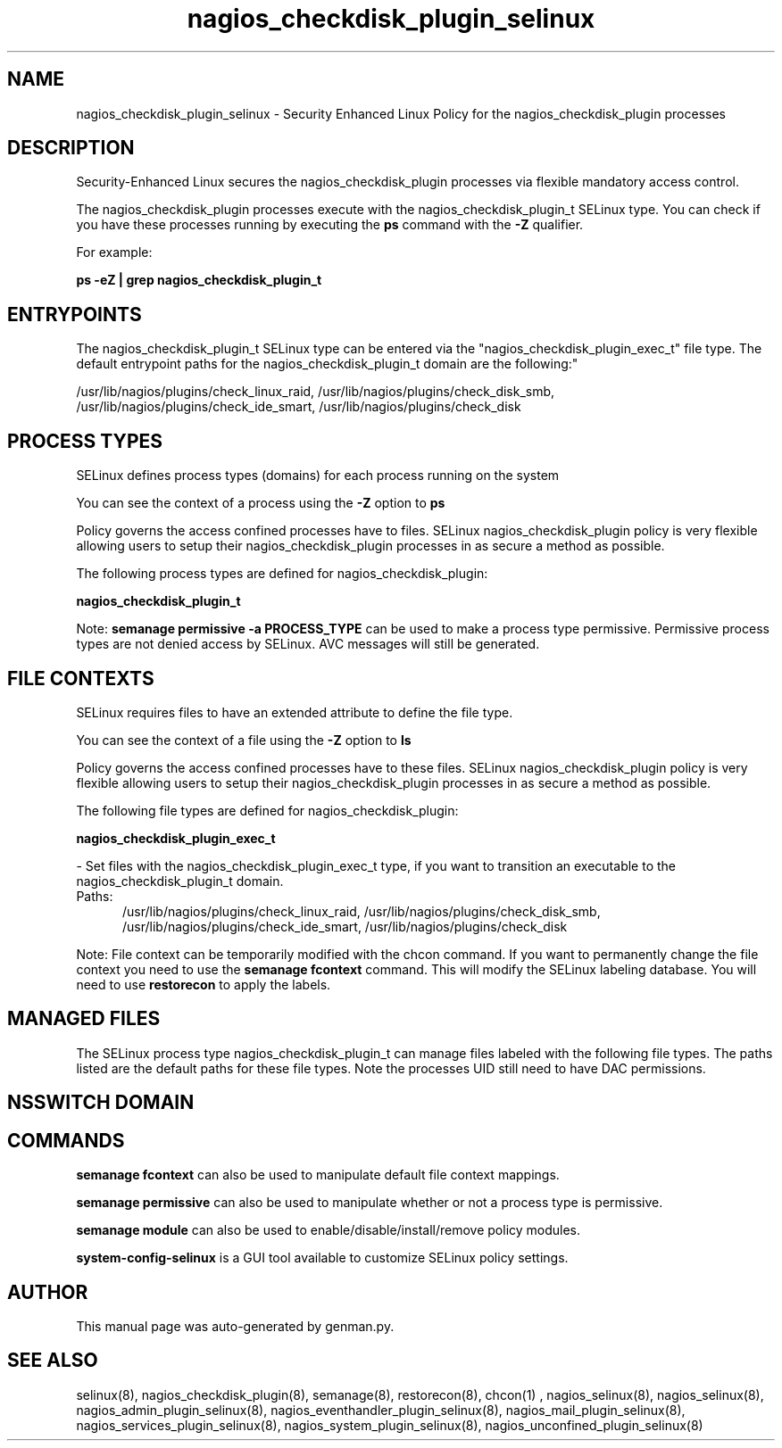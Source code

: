 .TH  "nagios_checkdisk_plugin_selinux"  "8"  "nagios_checkdisk_plugin" "dwalsh@redhat.com" "nagios_checkdisk_plugin SELinux Policy documentation"
.SH "NAME"
nagios_checkdisk_plugin_selinux \- Security Enhanced Linux Policy for the nagios_checkdisk_plugin processes
.SH "DESCRIPTION"

Security-Enhanced Linux secures the nagios_checkdisk_plugin processes via flexible mandatory access control.

The nagios_checkdisk_plugin processes execute with the nagios_checkdisk_plugin_t SELinux type. You can check if you have these processes running by executing the \fBps\fP command with the \fB\-Z\fP qualifier. 

For example:

.B ps -eZ | grep nagios_checkdisk_plugin_t


.SH "ENTRYPOINTS"

The nagios_checkdisk_plugin_t SELinux type can be entered via the "nagios_checkdisk_plugin_exec_t" file type.  The default entrypoint paths for the nagios_checkdisk_plugin_t domain are the following:"

/usr/lib/nagios/plugins/check_linux_raid, /usr/lib/nagios/plugins/check_disk_smb, /usr/lib/nagios/plugins/check_ide_smart, /usr/lib/nagios/plugins/check_disk
.SH PROCESS TYPES
SELinux defines process types (domains) for each process running on the system
.PP
You can see the context of a process using the \fB\-Z\fP option to \fBps\bP
.PP
Policy governs the access confined processes have to files. 
SELinux nagios_checkdisk_plugin policy is very flexible allowing users to setup their nagios_checkdisk_plugin processes in as secure a method as possible.
.PP 
The following process types are defined for nagios_checkdisk_plugin:

.EX
.B nagios_checkdisk_plugin_t 
.EE
.PP
Note: 
.B semanage permissive -a PROCESS_TYPE 
can be used to make a process type permissive. Permissive process types are not denied access by SELinux. AVC messages will still be generated.

.SH FILE CONTEXTS
SELinux requires files to have an extended attribute to define the file type. 
.PP
You can see the context of a file using the \fB\-Z\fP option to \fBls\bP
.PP
Policy governs the access confined processes have to these files. 
SELinux nagios_checkdisk_plugin policy is very flexible allowing users to setup their nagios_checkdisk_plugin processes in as secure a method as possible.
.PP 
The following file types are defined for nagios_checkdisk_plugin:


.EX
.PP
.B nagios_checkdisk_plugin_exec_t 
.EE

- Set files with the nagios_checkdisk_plugin_exec_t type, if you want to transition an executable to the nagios_checkdisk_plugin_t domain.

.br
.TP 5
Paths: 
/usr/lib/nagios/plugins/check_linux_raid, /usr/lib/nagios/plugins/check_disk_smb, /usr/lib/nagios/plugins/check_ide_smart, /usr/lib/nagios/plugins/check_disk

.PP
Note: File context can be temporarily modified with the chcon command.  If you want to permanently change the file context you need to use the 
.B semanage fcontext 
command.  This will modify the SELinux labeling database.  You will need to use
.B restorecon
to apply the labels.

.SH "MANAGED FILES"

The SELinux process type nagios_checkdisk_plugin_t can manage files labeled with the following file types.  The paths listed are the default paths for these file types.  Note the processes UID still need to have DAC permissions.

.SH NSSWITCH DOMAIN

.SH "COMMANDS"
.B semanage fcontext
can also be used to manipulate default file context mappings.
.PP
.B semanage permissive
can also be used to manipulate whether or not a process type is permissive.
.PP
.B semanage module
can also be used to enable/disable/install/remove policy modules.

.PP
.B system-config-selinux 
is a GUI tool available to customize SELinux policy settings.

.SH AUTHOR	
This manual page was auto-generated by genman.py.

.SH "SEE ALSO"
selinux(8), nagios_checkdisk_plugin(8), semanage(8), restorecon(8), chcon(1)
, nagios_selinux(8), nagios_selinux(8), nagios_admin_plugin_selinux(8), nagios_eventhandler_plugin_selinux(8), nagios_mail_plugin_selinux(8), nagios_services_plugin_selinux(8), nagios_system_plugin_selinux(8), nagios_unconfined_plugin_selinux(8)